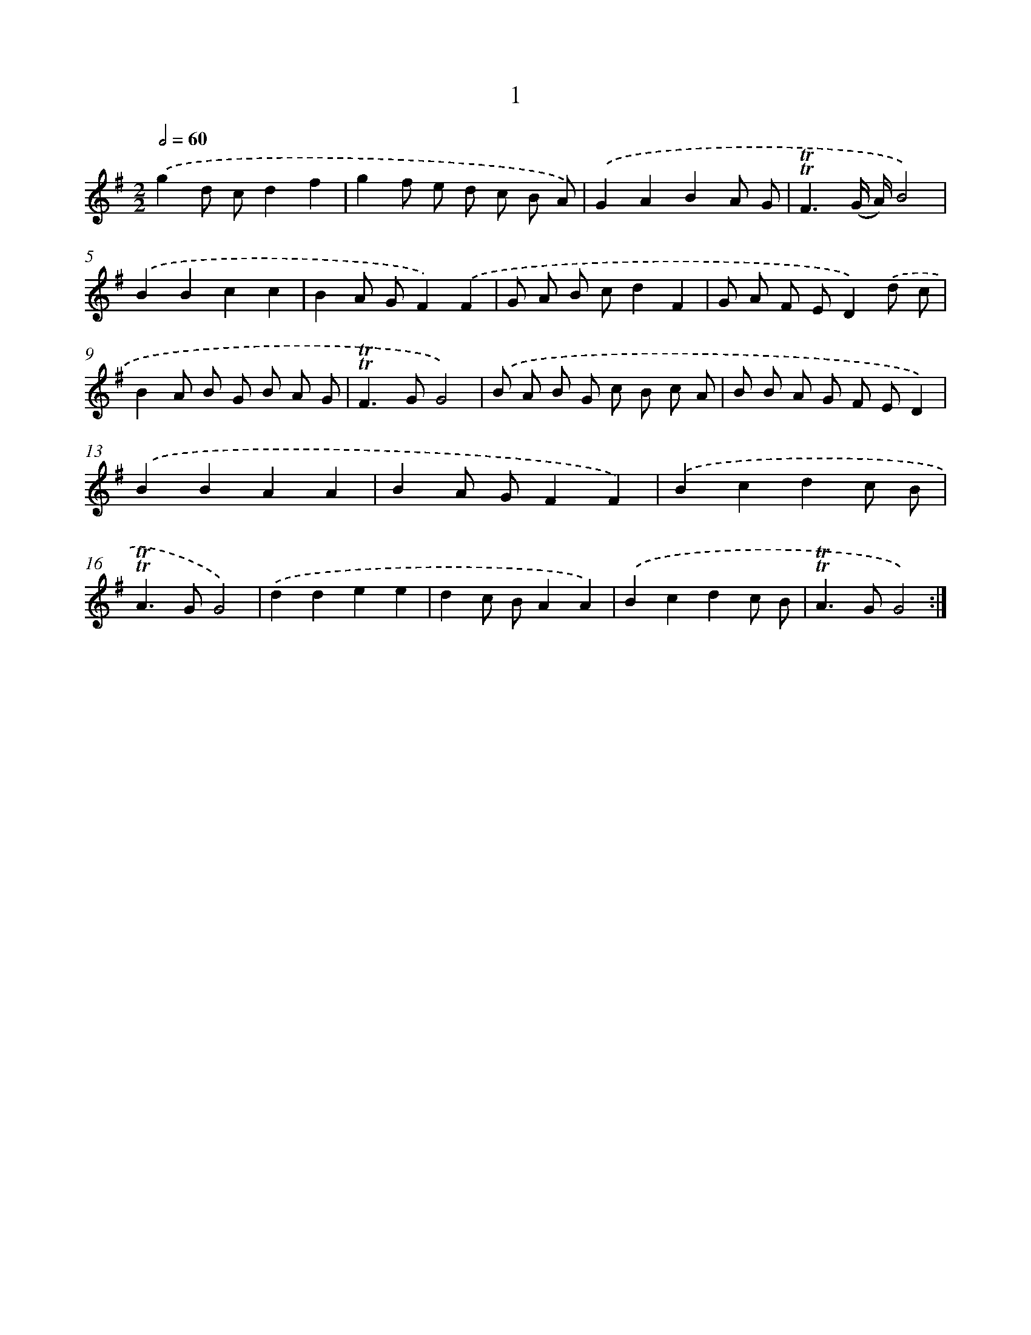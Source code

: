 X: 7553
T: 1
%%abc-version 2.0
%%abcx-abcm2ps-target-version 5.9.1 (29 Sep 2008)
%%abc-creator hum2abc beta
%%abcx-conversion-date 2018/11/01 14:36:38
%%humdrum-veritas 1988577604
%%humdrum-veritas-data 86204934
%%continueall 1
%%barnumbers 0
L: 1/8
M: 2/2
Q: 1/2=60
K: G clef=treble
.('g2d cd2f2 |
g2f e d c B A) |
.('G2A2B2A G |
!trill!!trill!F3(G/ A/)B4) |
.('B2B2c2c2 |
B2A GF2).('F2 |
G A B cd2F2 |
G A F ED2).('d c |
B2A B G B A G |
!trill!!trill!F2>G2G4) |
.('B A B G c B c A |
B B A G F ED2) |
.('B2B2A2A2 |
B2A GF2F2) |
.('B2c2d2c B |
!trill!!trill!A2>G2G4) |
.('d2d2e2e2 |
d2c BA2A2) |
.('B2c2d2c B |
!trill!!trill!A2>G2G4) :|]
